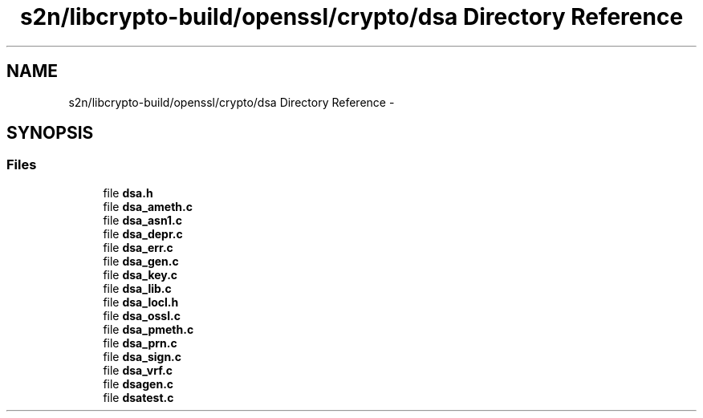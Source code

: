 .TH "s2n/libcrypto-build/openssl/crypto/dsa Directory Reference" 3 "Thu Jun 30 2016" "s2n-openssl-doxygen" \" -*- nroff -*-
.ad l
.nh
.SH NAME
s2n/libcrypto-build/openssl/crypto/dsa Directory Reference \- 
.SH SYNOPSIS
.br
.PP
.SS "Files"

.in +1c
.ti -1c
.RI "file \fBdsa\&.h\fP"
.br
.ti -1c
.RI "file \fBdsa_ameth\&.c\fP"
.br
.ti -1c
.RI "file \fBdsa_asn1\&.c\fP"
.br
.ti -1c
.RI "file \fBdsa_depr\&.c\fP"
.br
.ti -1c
.RI "file \fBdsa_err\&.c\fP"
.br
.ti -1c
.RI "file \fBdsa_gen\&.c\fP"
.br
.ti -1c
.RI "file \fBdsa_key\&.c\fP"
.br
.ti -1c
.RI "file \fBdsa_lib\&.c\fP"
.br
.ti -1c
.RI "file \fBdsa_locl\&.h\fP"
.br
.ti -1c
.RI "file \fBdsa_ossl\&.c\fP"
.br
.ti -1c
.RI "file \fBdsa_pmeth\&.c\fP"
.br
.ti -1c
.RI "file \fBdsa_prn\&.c\fP"
.br
.ti -1c
.RI "file \fBdsa_sign\&.c\fP"
.br
.ti -1c
.RI "file \fBdsa_vrf\&.c\fP"
.br
.ti -1c
.RI "file \fBdsagen\&.c\fP"
.br
.ti -1c
.RI "file \fBdsatest\&.c\fP"
.br
.in -1c
